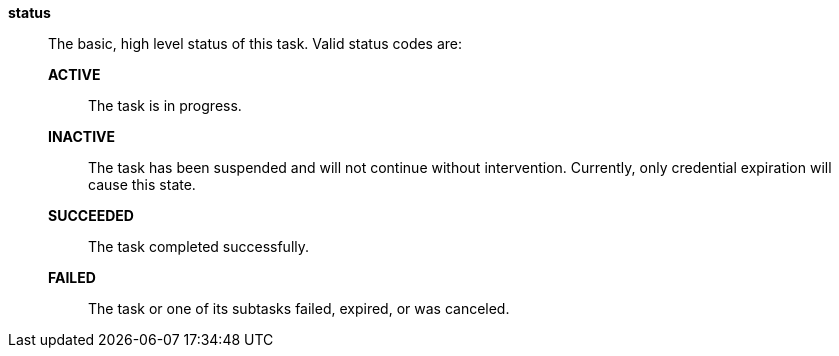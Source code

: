 *status*::

The basic, high level status of this task.  Valid status codes are:
*ACTIVE*;;
The task is in progress.
*INACTIVE*;;
The task has been suspended and will not continue without intervention.
Currently, only credential expiration will cause this state.
*SUCCEEDED*;;
The task completed successfully.
*FAILED*;;
The task or one of its subtasks failed, expired, or was canceled.
